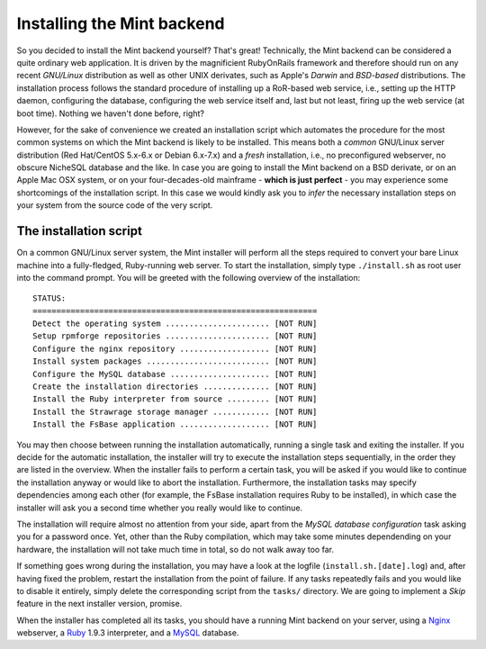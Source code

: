 ***************************
Installing the Mint backend
***************************

So you decided to install the Mint backend yourself? That's great! Technically, 
the Mint backend can be considered a quite ordinary web application. It is driven by the magnificient
RubyOnRails framework and therefore should run on any recent *GNU/Linux*
distribution as well as other UNIX derivates, such as Apple's *Darwin* and *BSD-based* distributions.
The installation process follows the standard procedure of installing up a
RoR-based web service, i.e., setting up the HTTP daemon, configuring the
database, configuring the web service itself and, last but not least, firing up
the web service (at boot time). Nothing we haven't done before, right?

However, for the sake of convenience we created an installation script which
automates the procedure for the most common systems on which the Mint backend is
likely to be installed. This means both a *common* GNU/Linux server distribution (Red Hat/CentOS
5.x-6.x or Debian 6.x-7.x) and a *fresh* installation, i.e., no preconfigured webserver, no obscure
NicheSQL database and the like. In case you are going to install the Mint backend
on a BSD derivate, or on an Apple Mac OSX system, or on your four-decades-old
mainframe - **which is just perfect** - you may experience some shortcomings of the
installation script. In this case we would kindly ask you to *infer* the necessary installation 
steps on your system from the source code of the very script.
 
=======================
The installation script
=======================

On a common GNU/Linux server system, the Mint installer will perform all the
steps required to convert your bare Linux machine into a fully-fledged, Ruby-running
web server. To start the installation, simply type ``./install.sh`` as root user 
into the command prompt. You will be greeted with the following overview of the installation::

  STATUS:
  ============================================================
  Detect the operating system ...................... [NOT RUN]
  Setup rpmforge repositories ...................... [NOT RUN]
  Configure the nginx repository ................... [NOT RUN]
  Install system packages .......................... [NOT RUN]
  Configure the MySQL database ..................... [NOT RUN]
  Create the installation directories .............. [NOT RUN]
  Install the Ruby interpreter from source ......... [NOT RUN]
  Install the Strawrage storage manager ............ [NOT RUN]
  Install the FsBase application ................... [NOT RUN]

You may then choose between running the installation automatically, running a
single task and exiting the installer. If you decide for the automatic
installation, the installer will try to execute the installation steps
sequentially, in the order they are listed in the overview. When the installer fails 
to perform a certain task, you will be asked if you would like to continue the
installation anyway or would like to abort the installation. Furthermore, the
installation tasks may specify dependencies among each other (for example, the
FsBase installation requires Ruby to be installed), in which case the installer
will ask you a second time whether you really would like to continue.

The installation will require almost no attention from your side, apart from
the *MySQL database configuration* task asking you for a password once. Yet, other
than the Ruby compilation, which may take some minutes dependending on your
hardware, the installation will not take much time in total, so do not walk
away too far.

If something goes wrong during the installation, you may have a look at the logfile
(``install.sh.[date].log``) and, after having fixed the problem, restart the
installation from the point of failure. If any tasks repeatedly fails and you
would like to disable it entirely, simply delete the corresponding script from
the ``tasks/`` directory. We are going to implement a *Skip* feature in the
next installer version, promise.

When the installer has completed all its tasks, you should have a running Mint
backend on your server, using a `Nginx <http://nginx.org/>`_ webserver, a
`Ruby <http://www.ruby-lang.org/>`_ 1.9.3 interpreter, and a 
`MySQL <http://www.mysql.com/>`_ database.

